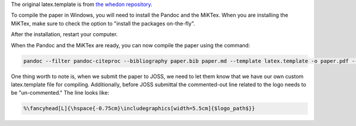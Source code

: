 The original latex.template is from `the whedon
repository <https://github.com/openjournals/whedon/tree/master/resources
/joss>`__.

To compile the paper in Windows, you will need to install the Pandoc
and the MiKTex. When you are installing the MiKTex, make sure to check
the option to "install the packages on-the-fly".

After the installation, restart your computer.

When the Pandoc and the MiKTex are ready, you can now compile the paper
using the command:

.. code:: bat

    pandoc --filter pandoc-citeproc --bibliography paper.bib paper.md --template latex.template -o paper.pdf --pdf-engine=xelatex

One thing worth to note is, when we submit the paper to JOSS, we need to
let them know that we have our own custom latex.template file for
compiling. Additionally, before JOSS submittal the commented-out line
related to the logo needs to be "un-commented." The line looks like:

.. code:: latex

    %\fancyhead[L]{\hspace{-0.75cm}\includegraphics[width=5.5cm]{$logo_path$}}
